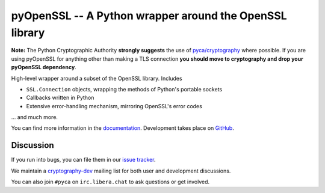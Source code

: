 ========================================================
pyOpenSSL -- A Python wrapper around the OpenSSL library
========================================================

.. image:: https://readthedocs.org/projects/pyopenssl/badge/?version=stable
   :target: https://pyopenssl.org/en/stable/
   :alt: Stable Docs

.. image:: https://github.com/pyca/pyopenssl/workflows/CI/badge.svg?branch=main
   :target: https://github.com/pyca/pyopenssl/actions?query=workflow%3ACI+branch%3Amain

.. image:: https://codecov.io/github/pyca/pyopenssl/branch/main/graph/badge.svg
   :target: https://codecov.io/github/pyca/pyopenssl
   :alt: Test coverage

**Note:** The Python Cryptographic Authority **strongly suggests** the use of `pyca/cryptography`_
where possible. If you are using pyOpenSSL for anything other than making a TLS connection
**you should move to cryptography and drop your pyOpenSSL dependency**.

High-level wrapper around a subset of the OpenSSL library. Includes

* ``SSL.Connection`` objects, wrapping the methods of Python's portable sockets
* Callbacks written in Python
* Extensive error-handling mechanism, mirroring OpenSSL's error codes

... and much more.

You can find more information in the documentation_.
Development takes place on GitHub_.


Discussion
==========

If you run into bugs, you can file them in our `issue tracker`_.

We maintain a cryptography-dev_ mailing list for both user and development discussions.

You can also join ``#pyca`` on ``irc.libera.chat`` to ask questions or get involved.


.. _documentation: https://pyopenssl.org/
.. _`issue tracker`: https://github.com/pyca/pyopenssl/issues
.. _cryptography-dev: https://mail.python.org/mailman/listinfo/cryptography-dev
.. _GitHub: https://github.com/pyca/pyopenssl
.. _`pyca/cryptography`: https://github.com/pyca/cryptography
